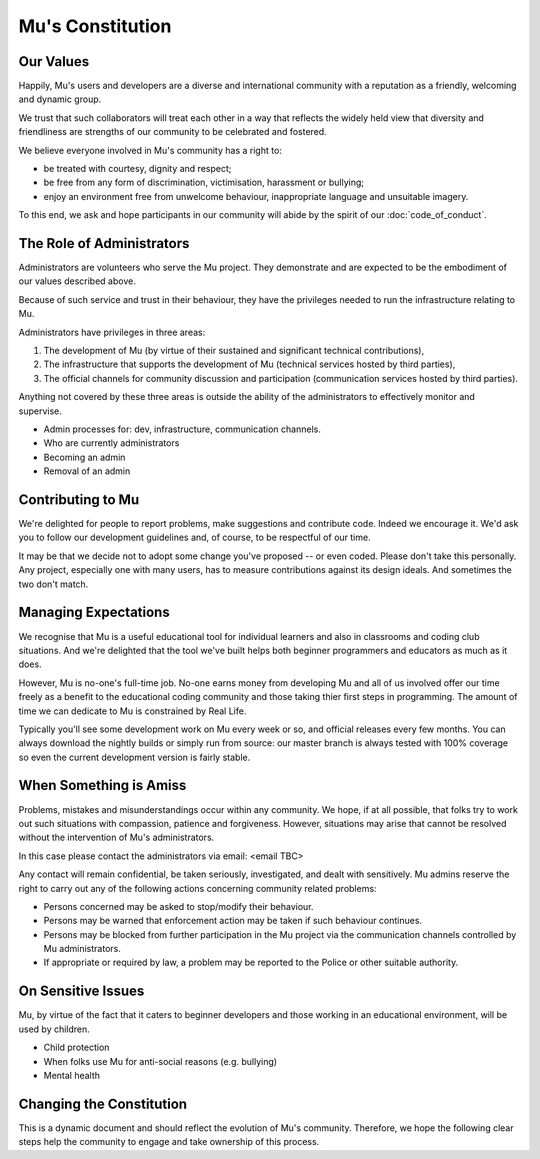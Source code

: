 Mu's Constitution
=================

Our Values
----------

Happily, Mu's users and developers are a diverse and international community
with a reputation as a friendly, welcoming and dynamic group.

We trust that such collaborators will treat each other in a way that reflects
the widely held view that diversity and friendliness are strengths of our
community to be celebrated and fostered.

We believe everyone involved in Mu's community has a right to:

* be treated with courtesy, dignity and respect;
* be free from any form of discrimination, victimisation, harassment or
  bullying;
* enjoy an environment free from unwelcome behaviour, inappropriate language
  and unsuitable imagery.

To this end, we ask and hope participants in our community will abide by the
spirit of our :doc:`code_of_conduct`.

The Role of Administrators
--------------------------

Administrators are volunteers who serve the Mu project. They demonstrate and
are expected to be the embodiment of our values described above.

Because of such service and trust in their behaviour, they have the privileges
needed to run the infrastructure relating to Mu.

Administrators have privileges in three areas:

1. The development of Mu (by virtue of their sustained and significant
   technical contributions),
2. The infrastructure that supports the development of Mu (technical services
   hosted by third parties),
3. The official channels for community discussion and participation 
   (communication services hosted by third parties).

Anything not covered by these three areas is outside the ability of the
administrators to effectively monitor and supervise.

* Admin processes for: dev, infrastructure, communication channels.
* Who are currently administrators
* Becoming an admin
* Removal of an admin

Contributing to Mu
------------------

We're delighted for people to report problems, make suggestions and contribute
code. Indeed we encourage it. We'd ask you to follow our development guidelines
and, of course, to be respectful of our time.

It may be that we decide not to adopt some change you've proposed -- or even
coded. Please don't take this personally. Any project, especially one with many
users, has to measure contributions against its design ideals. And sometimes
the two don't match.

Managing Expectations
---------------------

We recognise that Mu is a useful educational tool for individual learners and
also in classrooms and coding club situations. And we're delighted that the
tool we've built helps both beginner programmers and educators as much as it
does.

However, Mu is no-one's full-time job. No-one earns money from developing Mu
and all of us involved offer our time freely as a benefit to the educational
coding community and those taking thier first steps in programming. The amount
of time we can dedicate to Mu is constrained by Real Life.

Typically you'll see some development work on Mu every week or so, and official
releases every few months. You can always download the nightly builds or simply
run from source: our master branch is always tested with 100% coverage so even
the current development version is fairly stable.

When Something is Amiss
-----------------------

Problems, mistakes and misunderstandings occur within any community. We hope,
if at all possible, that folks try to work out such situations with compassion,
patience and forgiveness. However, situations may arise that cannot be resolved
without the intervention of Mu's administrators.

In this case please contact the administrators via email: <email TBC>

Any contact will remain confidential, be taken seriously, investigated, and
dealt with sensitively. Mu admins reserve the right to carry out any of the
following actions concerning community related problems:

* Persons concerned may be asked to stop/modify their behaviour.
* Persons may be warned that enforcement action may be taken if such behaviour
  continues.
* Persons may be blocked from further participation in the Mu project via the
  communication channels controlled by Mu administrators.
* If appropriate or required by law, a problem may be reported to the Police or
  other suitable authority.

On Sensitive Issues
-------------------

Mu, by virtue of the fact that it caters to beginner developers and those
working in an educational environment, will be used by children.

* Child protection
* When folks use Mu for anti-social reasons (e.g. bullying)
* Mental health

Changing the Constitution
-------------------------

This is a dynamic document and should reflect the evolution of Mu's community.
Therefore, we hope the following clear steps help the community to engage and
take ownership of this process.
